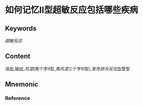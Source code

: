 
* 如何记忆Ⅱ型超敏反应包括哪些疾病

** Keywords

[[超敏反应]]
** Content
溶血,输血,[[风湿]](两个字Ⅱ型,[[类风湿]]三个字Ⅲ型),[[急性排斥反应]]血管型

** Mnemonic


*** Reference
